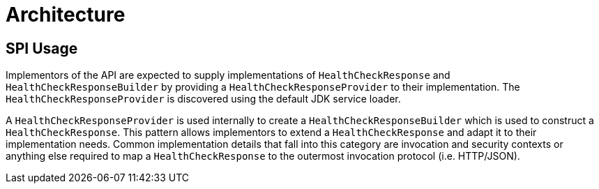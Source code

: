 [[architecture]]
= Architecture

== SPI Usage

Implementors of the API are expected to supply implementations of `HealthCheckResponse` and `HealthCheckResponseBuilder` by providing a `HealthCheckResponseProvider` to their implementation. The `HealthCheckResponseProvider` is discovered using the default JDK service loader.

A `HealthCheckResponseProvider` is used internally to create a `HealthCheckResponseBuilder` which is used to construct a `HealthCheckResponse`. This pattern allows implementors to extend a `HealthCheckResponse` and adapt it to their implementation needs. Common implementation details that fall into this category are invocation and security contexts or anything else required to map a `HealthCheckResponse` to the outermost invocation protocol (i.e. HTTP/JSON).




